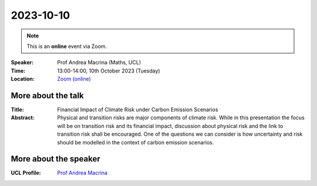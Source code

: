 2023-10-10
----------

.. note:: This is an **online** event via Zoom.

:Speaker: Prof Andrea Macrina (Maths, UCL)

:Time: 13:00-14:00, 10th October 2023 (Tuesday)

:Location: `Zoom (online) <https://ucl.zoom.us/j/92613136254>`_

    .. - Room 1, UCL
    .. - `Zoom (online) <https://ucl.zoom.us/j/92613136254>`_

More about the talk
====================

:Title: Financial Impact of Climate Risk under Carbon Emission Scenarios

:Abstract: Physical and transition risks are major components of climate risk. While in this presentation the focus will be on transition risk and its financial impact, discussion about physical risk and the link to transition risk shall be encouraged. One of the questions we can consider is how uncertainty and risk should be modelled in the context of carbon emission scenarios.


More about the speaker
========================
:UCL Profile: `Prof Andrea Macrina <https://profiles.ucl.ac.uk/36028-andrea-macrina>`_

